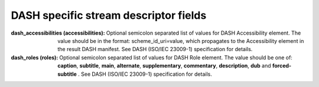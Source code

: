 DASH specific stream descriptor fields
^^^^^^^^^^^^^^^^^^^^^^^^^^^^^^^^^^^^^^

:dash_accessibilities (accessibilities):

    Optional semicolon separated list of values for DASH Accessibility element.
    The value should be in the format: scheme_id_uri=value, which propagates
    to the Accessibility element in the result DASH manifest. See DASH
    (ISO/IEC 23009-1) specification for details.

:dash_roles (roles):

    Optional semicolon separated list of values for DASH Role element. The
    value should be one of: **caption**, **subtitle**, **main**, **alternate**,
    **supplementary**, **commentary**, **description**, **dub** and **forced-subtitle** .
    See DASH (ISO/IEC 23009-1) specification for details.
